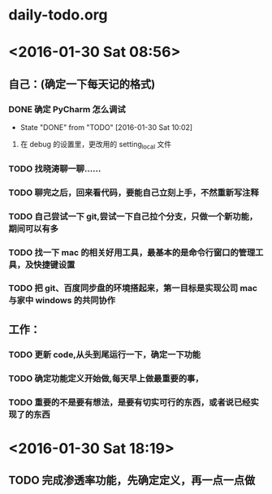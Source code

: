 * daily-todo.org
* <2016-01-30 Sat 08:56>
** 自己：(确定一下每天记的格式)
*** DONE 确定 PyCharm 怎么调试
CLOSED: [2016-01-30 Sat 10:02]
- State "DONE"       from "TODO"       [2016-01-30 Sat 10:02]
**** 在 debug 的设置里，更改用的 setting_local 文件
*** TODO 找晓涛聊一聊……
*** TODO 聊完之后，回来看代码，要能自己立刻上手，不然重新写注释
*** TODO 自己尝试一下 git,尝试一下自己拉个分支，只做一个新功能，期间可以有多
*** TODO 找一下 mac 的相关好用工具，最基本的是命令行窗口的管理工具，及快捷键设置
*** TODO 把 git、百度同步盘的环境搭起来，第一目标是实现公司 mac 与家中 windows 的共同协作
** 工作：
*** TODO 更新 code,从头到尾运行一下，确定一下功能
*** TODO 确定功能定义开始做,每天早上做最重要的事，
*** TODO 重要的不是要有想法，是要有切实可行的东西，或者说已经实现了的东西
* <2016-01-30 Sat 18:19>
** TODO 完成渗透率功能，先确定定义，再一点一点做
